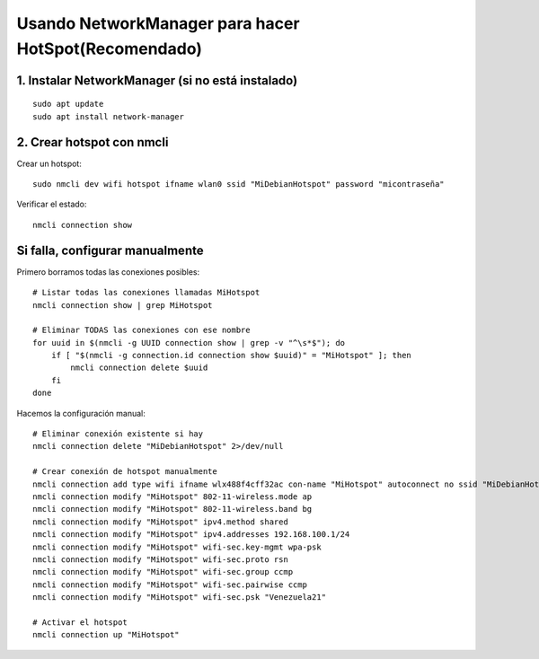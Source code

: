 Usando NetworkManager para hacer HotSpot(Recomendado)
==========================================================

1. Instalar NetworkManager (si no está instalado)
----------------------------------------------------
::

	sudo apt update
	sudo apt install network-manager
	
2. Crear hotspot con nmcli
-----------------------------

Crear un hotspot::

	sudo nmcli dev wifi hotspot ifname wlan0 ssid "MiDebianHotspot" password "micontraseña"

Verificar el estado::

	nmcli connection show

Si falla, configurar manualmente
--------------------------------

Primero borramos todas las conexiones posibles::

	# Listar todas las conexiones llamadas MiHotspot
	nmcli connection show | grep MiHotspot
	
	# Eliminar TODAS las conexiones con ese nombre
	for uuid in $(nmcli -g UUID connection show | grep -v "^\s*$"); do
	    if [ "$(nmcli -g connection.id connection show $uuid)" = "MiHotspot" ]; then
	        nmcli connection delete $uuid
	    fi
	done

Hacemos la configuración manual::

	# Eliminar conexión existente si hay
	nmcli connection delete "MiDebianHotspot" 2>/dev/null

	# Crear conexión de hotspot manualmente
	nmcli connection add type wifi ifname wlx488f4cff32ac con-name "MiHotspot" autoconnect no ssid "MiDebianHotspot"
	nmcli connection modify "MiHotspot" 802-11-wireless.mode ap
	nmcli connection modify "MiHotspot" 802-11-wireless.band bg
	nmcli connection modify "MiHotspot" ipv4.method shared
	nmcli connection modify "MiHotspot" ipv4.addresses 192.168.100.1/24
	nmcli connection modify "MiHotspot" wifi-sec.key-mgmt wpa-psk
	nmcli connection modify "MiHotspot" wifi-sec.proto rsn
	nmcli connection modify "MiHotspot" wifi-sec.group ccmp
	nmcli connection modify "MiHotspot" wifi-sec.pairwise ccmp
	nmcli connection modify "MiHotspot" wifi-sec.psk "Venezuela21"

	# Activar el hotspot
	nmcli connection up "MiHotspot"

